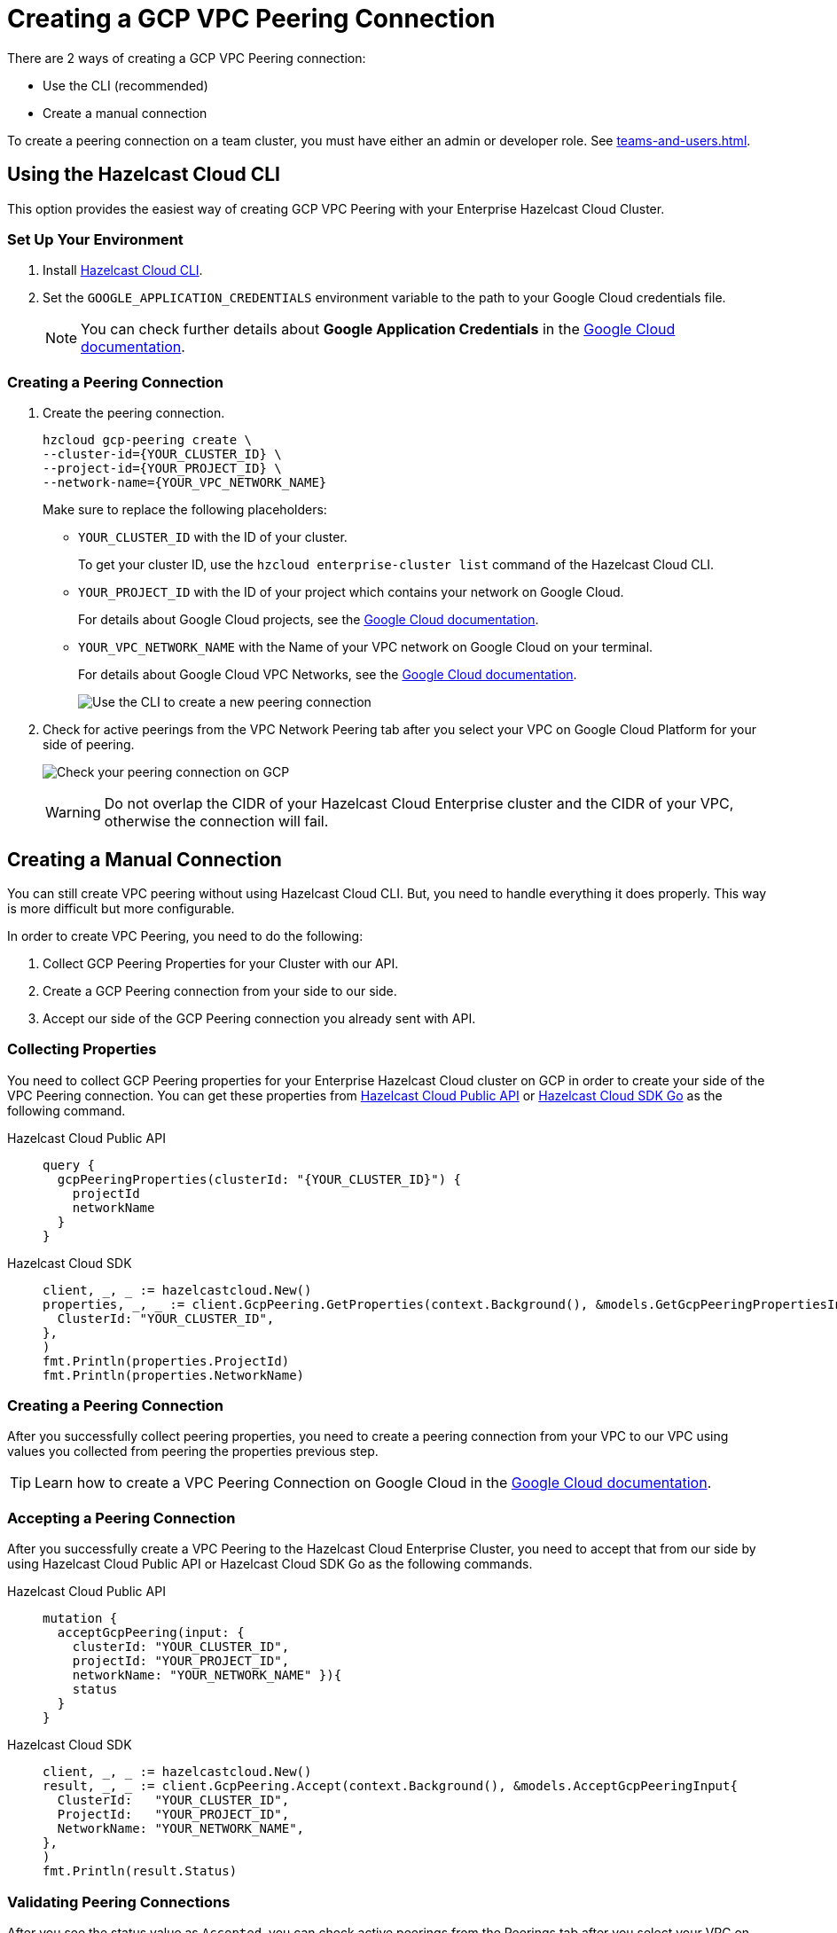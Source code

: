= Creating a GCP VPC Peering Connection
:url-google-cloud-authentication: https://cloud.google.com/docs/authentication/getting-started
:url-google-cloud-projects: https://cloud.google.com/resource-manager/docs/creating-managing-projects
:url-google-cloud-vpc-peering: https://cloud.google.com/vpc/docs/using-vpc-peering#creating_a_peering_configuration
:url-google-cloud-vpc: https://cloud.google.com/vpc/docs/using-vpc
:url-github-cloud-cli: https://github.com/hazelcast/hazelcast-cloud-cli/
:url-github-go-sdk: https://github.com/hazelcast/hazelcast-cloud-sdk-go
:url-cloud-api: https://cloud.hazelcast.com/v1/api/explorer

There are 2 ways of creating a GCP VPC Peering connection:

- Use the CLI (recommended)
- Create a manual connection

To create a peering connection on a team cluster, you must have either an admin or developer role. See xref:teams-and-users.adoc[].

== Using the Hazelcast Cloud CLI

This option provides the easiest way of creating GCP VPC Peering with your Enterprise Hazelcast Cloud Cluster.
 
=== Set Up Your Environment

. Install link:{url-github-cloud-cli}[Hazelcast Cloud CLI].

. Set the `GOOGLE_APPLICATION_CREDENTIALS` environment variable to the path to your Google Cloud credentials file. 
+
NOTE: You can check further details about *Google Application Credentials* in the link:{url-google-cloud-authentication}[Google Cloud documentation].

=== Creating a Peering Connection

. Create the peering connection.
+
[source,shell]
----
hzcloud gcp-peering create \
--cluster-id={YOUR_CLUSTER_ID} \
--project-id={YOUR_PROJECT_ID} \
--network-name={YOUR_VPC_NETWORK_NAME}
----
+
Make sure to replace the following placeholders:
+
- `YOUR_CLUSTER_ID` with the ID of your cluster.
+
To get your cluster ID, use the `hzcloud enterprise-cluster list` command of the Hazelcast Cloud CLI.
- `YOUR_PROJECT_ID` with the ID of your project which contains your network on Google Cloud.
+
For details about Google Cloud projects, see the link:{url-google-cloud-projects}[Google Cloud documentation].
- `YOUR_VPC_NETWORK_NAME` with the Name of your VPC network on Google Cloud 
on your terminal.
+
For details about Google Cloud VPC Networks, see the link:{url-google-cloud-vpc}[Google Cloud documentation].
+
image:gcp-peering-cli.png[Use the CLI to create a new peering connection]

. Check for active peerings from the VPC Network Peering tab after you select your VPC on Google Cloud Platform for your side of peering.
+
image:validate-gcp-peering.png[Check your peering connection on GCP]
+
WARNING: Do not overlap the CIDR of your Hazelcast Cloud Enterprise cluster and the CIDR of your VPC, otherwise the connection will fail.

== Creating a Manual Connection

You can still create VPC peering without using Hazelcast Cloud CLI. But, you need to handle everything it does properly. This way is more difficult but more configurable.

In order to create VPC Peering, you need to do the following:

. Collect GCP Peering Properties for your Cluster with our API. 
. Create a GCP Peering connection from your side to our side.
. Accept our side of the GCP Peering connection you already sent with API.

=== Collecting Properties

You need to collect GCP Peering properties for your Enterprise Hazelcast Cloud cluster on GCP in order to create your side of the VPC Peering connection. 
You can get these properties from link:{url-cloud-api}[Hazelcast Cloud Public API] or link:{url-github-go-sdk}[Hazelcast Cloud SDK Go] as the following command.

[tabs] 
====
Hazelcast Cloud Public API:: 
+ 
--
[source,javascript]
----
query {
  gcpPeeringProperties(clusterId: "{YOUR_CLUSTER_ID}") {
    projectId
    networkName
  }
}
----
--
Hazelcast Cloud SDK:: 
+ 
--
[source,go]
----
client, _, _ := hazelcastcloud.New()
properties, _, _ := client.GcpPeering.GetProperties(context.Background(), &models.GetGcpPeeringPropertiesInput{
  ClusterId: "YOUR_CLUSTER_ID",
},
)
fmt.Println(properties.ProjectId)
fmt.Println(properties.NetworkName)
----
--
==== 

=== Creating a Peering Connection

After you successfully collect peering properties, you need to create a peering connection from your VPC to our VPC using values you collected from peering the properties previous step.

TIP: Learn how to create a VPC Peering Connection on Google Cloud in the link:{url-google-cloud-vpc-peering}[Google Cloud documentation].

=== Accepting a Peering Connection

After you successfully create a VPC Peering to the Hazelcast Cloud Enterprise Cluster, you need to accept that from our side by using Hazelcast Cloud Public API or Hazelcast Cloud SDK Go as the following commands.

[tabs] 
====
Hazelcast Cloud Public API:: 
+ 
--
[source,javascript]
----
mutation {
  acceptGcpPeering(input: {
    clusterId: "YOUR_CLUSTER_ID", 
    projectId: "YOUR_PROJECT_ID",
    networkName: "YOUR_NETWORK_NAME" }){
    status
  }
}
----
--
Hazelcast Cloud SDK:: 
+ 
--
[source,go]
----
client, _, _ := hazelcastcloud.New()
result, _, _ := client.GcpPeering.Accept(context.Background(), &models.AcceptGcpPeeringInput{
  ClusterId:   "YOUR_CLUSTER_ID",
  ProjectId:   "YOUR_PROJECT_ID",
  NetworkName: "YOUR_NETWORK_NAME",
},
)
fmt.Println(result.Status)
----
--
==== 

=== Validating Peering Connections

After you see the status value as `Accepted`, you can check active peerings from the Peerings tab after you select your VPC on Google Cloud Platform for your side of peering. 

WARNING: The CIDR of your Hazelcast Cloud Enterprise Cluster and the CIDR of your VPC *should not be overlapped.* or you can not see peering in this list.

== Listing Peering Connections

You can list Google Cloud Platform peerings on your Enterprise Hazelcast Cluster on GCP from Console by going *Cluster Details > Settings > VPC Peerings* one by one as shown below. 
You can check where the connection established by checking Project ID and Network Name on the list.

image:vpc-peering.png[List all VPC peering connections]

Also, you can easily use Hazelcast Cloud SDK, Hazelcast Cloud CLI for this.

[tabs] 
====
Hazelcast Cloud CLI:: 
+ 
--
[source,shell]
----
hzcloud gcp-peering list --cluster-id={YOUR_CLUSTER_ID}
----
--
Hazelcast Cloud SDK:: 
+ 
--
[source,go]
----
client, _, _ := hazelcastcloud.New()
peerings, _, _ := client.GcpPeering.List(context.Background(), &models.ListGcpPeeringsInput{
  ClusterId:   "YOUR_CLUSTER_ID",
},
)
for _,peer := range *peerings {
  fmt.Println(peer.Id)
  fmt.Println(peer.NetworkName)
  fmt.Println(peer.ProjectId)
}
----
--
====

== Deleting Peering Connections

You can delete Google Cloud Platform peerings of your Enterprise Hazelcast Cluster on GCP from VPC Peerings list by easily clicking the cross on item

image:delete-vpc-peering.png[Click Delete to delete the VPC peering connection]

Also, you can  easily use Hazelcast Cloud SDK, Hazelcast Cloud CLI for this.

[tabs] 
====
Hazelcast Cloud CLI:: 
+ 
--
[source,shell]
----
hzcloud gcp-peering delete --peeering-id={ID_OF_PEERING}
----
--
Hazelcast Cloud SDK:: 
+ 
--
[source,go]
----
client, _, _ := hazelcastcloud.New()
result, _, _ := client.GcpPeering.Delete(context.Background(), &models.DeleteGcpPeeringInput{
  Id: "ID_OF_PEERING",
},
)
fmt.Println(result)
----
--
====
